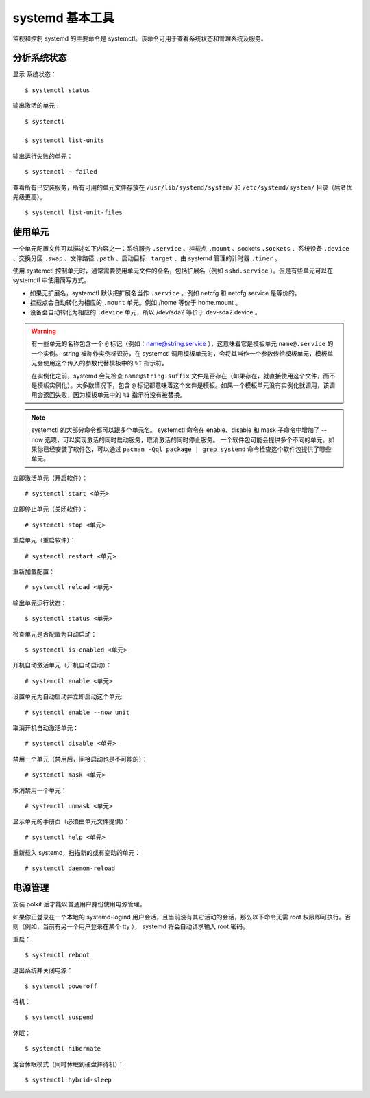systemd 基本工具
#############################

监视和控制 systemd 的主要命令是 systemctl。该命令可用于查看系统状态和管理系统及服务。

分析系统状态
****************************

显示 系统状态：

.. highlight:: none

::

    $ systemctl status

输出激活的单元：

::

    $ systemctl

    $ systemctl list-units

输出运行失败的单元：

::

    $ systemctl --failed

查看所有已安装服务，所有可用的单元文件存放在 ``/usr/lib/systemd/system/`` 和 ``/etc/systemd/system/`` 目录（后者优先级更高）。

::

    $ systemctl list-unit-files

使用单元
****************************

一个单元配置文件可以描述如下内容之一：系统服务 ``.service`` 、挂载点 ``.mount`` 、sockets ``.sockets`` 、系统设备 ``.device`` 、交换分区 ``.swap`` 、文件路径 ``.path`` 、启动目标 ``.target`` 、由 systemd 管理的计时器 ``.timer`` 。

使用 systemctl 控制单元时，通常需要使用单元文件的全名，包括扩展名（例如 ``sshd.service`` ）。但是有些单元可以在 systemctl 中使用简写方式。

* 如果无扩展名，systemctl 默认把扩展名当作 ``.service`` 。例如 netcfg 和 netcfg.service 是等价的。
* 挂载点会自动转化为相应的 ``.mount`` 单元。例如 /home 等价于 home.mount 。
* 设备会自动转化为相应的 ``.device`` 单元，所以 /dev/sda2 等价于 dev-sda2.device 。

.. warning::

    有一些单元的名称包含一个 ``@`` 标记（例如：name@string.service ），这意味着它是模板单元 ``name@.service`` 的一个实例。 string 被称作实例标识符，在 systemctl 调用模板单元时，会将其当作一个参数传给模板单元，模板单元会使用这个传入的参数代替模板中的 ``%I`` 指示符。

    在实例化之前，systemd 会先检查 ``name@string.suffix`` 文件是否存在（如果存在，就直接使用这个文件，而不是模板实例化）。大多数情况下，包含 ``@`` 标记都意味着这个文件是模板。如果一个模板单元没有实例化就调用，该调用会返回失败，因为模板单元中的 ``%I`` 指示符没有被替换。

.. note::

    systemctl 的大部分命令都可以跟多个单元名。
    systemctl 命令在 enable、disable 和 mask 子命令中增加了 --now 选项，可以实现激活的同时启动服务，取消激活的同时停止服务。
    一个软件包可能会提供多个不同的单元。如果你已经安装了软件包，可以通过 ``pacman -Qql package | grep systemd`` 命令检查这个软件包提供了哪些单元。

立即激活单元（开启软件）：

::

    # systemctl start <单元>

立即停止单元（关闭软件）：

::

    # systemctl stop <单元>

重启单元（重启软件）：

::

    # systemctl restart <单元>

重新加载配置：

::

    # systemctl reload <单元>

输出单元运行状态：

::

    $ systemctl status <单元>

检查单元是否配置为自动启动：

::

    $ systemctl is-enabled <单元>

开机自动激活单元（开机自动启动）：

::

    # systemctl enable <单元>

设置单元为自动启动并立即启动这个单元:

::

    # systemctl enable --now unit

取消开机自动激活单元：

::

    # systemctl disable <单元>

禁用一个单元（禁用后，间接启动也是不可能的）：

::

    # systemctl mask <单元>

取消禁用一个单元：

::

    # systemctl unmask <单元>

显示单元的手册页（必须由单元文件提供）：

::

    # systemctl help <单元>

重新载入 systemd，扫描新的或有变动的单元：

::

    # systemctl daemon-reload

电源管理
****************************

安装 polkit 后才能以普通用户身份使用电源管理。

如果你正登录在一个本地的 systemd-logind 用户会话，且当前没有其它活动的会话，那么以下命令无需 root 权限即可执行。否则（例如，当前有另一个用户登录在某个 tty ）， systemd 将会自动请求输入 root 密码。

重启：

::

    $ systemctl reboot

退出系统并关闭电源：

::

    $ systemctl poweroff

待机：

::

    $ systemctl suspend

休眠：

::

    $ systemctl hibernate

混合休眠模式（同时休眠到硬盘并待机）：

::

    $ systemctl hybrid-sleep
